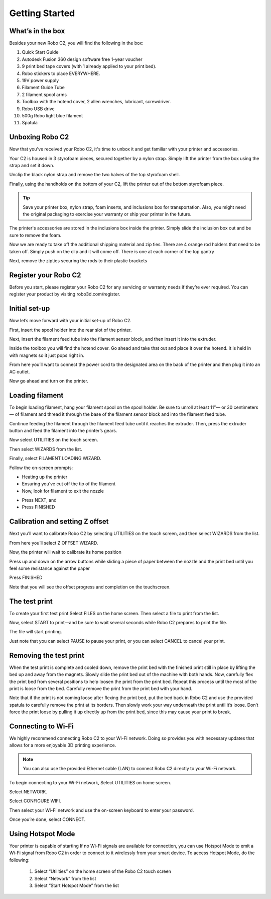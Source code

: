 .. Sphinx RTD theme demo documentation master file, created by
   sphinx-quickstart on Sun Nov  3 11:56:36 2013.
   You can adapt this file completely to your liking, but it should at least
   contain the root `toctree` directive.

=================================================
Getting Started
=================================================

.. image:: images/C2-Getting-Started.png
   :alt: Getting Started with Robo C2
   :align: center

What’s in the box
---------------

Besides your new Robo C2, you will find the following in the box:

1. Quick Start Guide
2. Autodesk Fusion 360 design software free 1-year voucher
3. 9 print bed tape covers (with 1 already applied to your print bed).
4. Robo stickers to place EVERYWHERE.
5. 19V power supply
6. Filament Guide Tube
7. 2 filament spool arms
8. Toolbox with the hotend cover, 2 allen wrenches, lubricant, screwdriver.
9. Robo USB drive
10. 500g Robo light blue filament
11. Spatula
   
.. image:: images/Whats-Inside-the-Box.png
   :alt: Whats Inside the Box
   :align: center


Unboxing Robo C2
---------------

Now that you've received your Robo C2, it's time to unbox it and get familiar with your printer and accessories.

Your C2 is housed in 3 styrofoam pieces, secured together by a nylon strap. Simply lift the printer from the box using the strap and set it down.

.. image:: images/Taking-out-of-box.gif
   :alt: Taking it out
   :align: center

Unclip the black nylon strap and remove the two halves of the top styrofoam shell. 

.. image:: images/Unstrapping-foam.gif
   :alt: Unstrapping Foam
   :align: center
   
Finally, using the handholds on the bottom of your C2, lift the printer out of the bottom styrofoam piece.

.. image:: images/Lifting-from-bottom-foam.gif
   :alt: Lifting from Foam
   :align: center

.. tip:: Save your printer box, nylon strap, foam inserts, and inclusions box for transportation. Also, you might need the original packaging to exercise your warranty or ship your printer in the future.

The printer's accessories are stored in the inclusions box inside the printer. Simply slide the inclusion box out and be sure to remove the foam.

.. image:: images/Pulling-out-inclusions-box.gif
   :alt: Inclusions Box
   :align: center

Now we are ready to take off the additional shipping material and zip ties. There are 4 orange rod holders that need to be taken off. Simply push on the clip and it will come off. There is one at each corner of the top gantry

.. image:: images/Rod-clip-removal.gif
   :alt: Clip Removal
   :align: center

Next, remove the zipties securing the rods to their plastic brackets

.. image:: images/Cutting-zip-tie.jpg
   :alt: Ziptie Removal
   :align: center

Register your Robo C2
---------------
Before you start, please register your Robo C2 for any servicing or warranty needs if they’re ever required. You can register your product by visiting robo3d.com/register.

Initial set-up
---------------
Now let’s move forward with your initial set-up of Robo C2.

First, insert the spool holder into the rear slot of the printer.

.. image:: images/Inserting-Spool-Holder.gif
   :alt: Inserting Spool Holder
   :align: center

Next, insert the filament feed tube into the filament sensor block, and then insert it into the extruder.

.. image:: images/Inserting-filament-tube.gif
   :alt: Filament Tube
   :align: center

Inside the toolbox you will find the hotend cover. Go ahead and take that out and place it over the hotend. It is held in with magnets so it just pops right in.

.. image:: images/Hotend-cover-on.gif
   :alt: Hotend Cover On
   :align: center

From here you’ll want to connect the power cord to the designated area on the back of the printer and then plug it into an AC outlet.

Now go ahead and turn on the printer.

Loading filament
---------------

To begin loading filament, hang your filament spool on the spool holder. Be sure to unroll at least 11”— or 30 centimeters — of filament and thread it through the base of the filament sensor block and into the filament feed tube.

.. image:: images/Spool-On.gif
   :alt: Thread Filament into Filament Sensor Tube
   :align: center

Continue feeding the filament through the filament feed tube until it reaches the extruder. Then, press the extruder button and feed the filament into the printer’s gears.

.. image:: images/Filament-into-extruder.gif
   :alt: Feed Filament Until it Reaches the Extruder
   :align: center

Now select UTILITIES on the touch screen.

.. image:: images/SelectUtilities.png
   :alt: Select Utilities on Touch Screen
   :align: center

Then select WIZARDS from the list.

.. image:: images/SelectWizards.png
   :alt: Select Wizards from List
   :align: center

Finally, select FILAMENT LOADING WIZARD.

.. image:: images/SelectFilamentLoading.png
   :alt: Select Filament Loading Wizard
   :align: center

Follow the on-screen prompts:

- Heating up the printer
- Ensuring you’ve cut off the tip of the filament
- Now, look for filament to exit the nozzle

.. image:: images/Filament-coming-from-nozzle.gif
   :alt: Filament coming from nozzle
   :align: center
   
- Press NEXT, and
- Press FINISHED

Calibration and setting Z offset
---------------

Next you’ll want to calibrate Robo C2 by selecting UTILITIES on the touch screen, and then select WIZARDS from the list.

.. image:: images/SelectUtilities.png
   :alt: Select Utilities on Touch Screen
   :align: center

.. image:: images/SelectWizards.png
   :alt: Select Wizards from List
   :align: center

From here you’ll select Z OFFSET WIZARD.

.. image:: images/SelectZOffset.png
   :alt: Select Z Offset Wizard
   :align: center

Now, the printer will wait to calibrate its home position

.. image:: images/Homing-z-offset.gif
   :alt: Homing Z Offset
   :align: center
   
Press up and down on the arrow buttons while sliding a piece of paper between the nozzle and the print bed until you feel some resistance against the paper

.. image:: images/z-offset-move.gif
   :alt: Homing Z Offset
   :align: center

Press FINISHED

Note that you will see the offset progress and completion on the touchscreen.

The test print
---------------

To create your first test print Select FILES on the home screen. Then select a file to print from the list.

.. image:: images/4.1.png
   :alt: Select Files on Home Screen
   :align: center

Now, select START to print—and be sure to wait several seconds while Robo C2 prepares to print the file.

.. image:: images/4.2.png
   :alt: Select Start
   :align: center

The file will start printing.

.. image:: images/4.3.png
   :alt: File Printing
   :align: center

Just note that you can select PAUSE to pause your print, or you can select CANCEL to cancel your print.

.. image:: images/4.4.png
   :alt: Pause and Cancel Options
   :align: center

Removing the test print
---------------

When the test print is complete and cooled down, remove the print bed with the finished print still in place by lifting the bed up and away from the magnets. Slowly slide the print bed out of the machine with both hands. Now, carefully flex the print bed from several positions to help loosen the print from the print bed. Repeat this process until the most of the print is loose from the bed. Carefully remove the print from the print bed with your hand.

.. image:: images/Removing-Print.gif
   :alt: Removing Print From Bed
   :align: center

Note that if the print is not coming loose after flexing the print bed, put the bed back in Robo C2 and use the provided spatula to carefully remove the print at its borders. Then slowly work your way underneath the print until it’s loose. Don’t force the print loose by pulling it up directly up from the print bed, since this may cause your print to break.

Connecting to Wi-Fi
---------------

We highly recommend connecting Robo C2 to your Wi-Fi network. Doing so provides you with necessary updates that allows for a more enjoyable 3D printing experience.


.. note:: You can also use the provided Ethernet cable (LAN) to connect Robo C2 directly to your Wi-Fi network.

To begin connecting to your Wi-Fi network, Select UTILITIES on home screen.

.. image:: images/SelectUtilities.png
   :alt: Select Utilities on Home Screen
   :align: center

Select NETWORK.

.. image:: images/Selectnetwork.png
   :alt: Select Network on Home Screen
   :align: center

Select CONFIGURE WIFI.

.. image:: images/selectconfigurewifi.png
   :alt: Select Configure Wi-Fi on Home Screen
   :align: center

Then select your Wi-Fi network and use the on-screen keyboard to enter your password.

.. image:: images/selectwifinetwork.png
   :alt: Select Wi-Fi Network
   :align: center

Once you’re done, select CONNECT.

.. image:: images/5.5.png
   :alt: Select Connect
   :align: center

Using Hotspot Mode
---------------

Your printer is capable of starting If no Wi-Fi signals are available for connection, you can use Hotspot Mode to emit a Wi-Fi signal from Robo C2 in order to connect to it wirelessly from your smart device. To access Hotspot Mode, do the following:


   1. Select “Utilities” on the home screen of the Robo C2 touch screen
   2. Select “Network” from the list
   3. Select “Start Hotspot Mode” from the list
